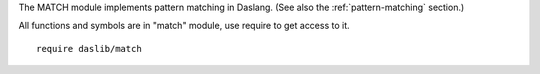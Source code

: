 .. _match:

The MATCH module implements pattern matching in Daslang.
(See also the :ref:`pattern-matching` section.)

All functions and symbols are in "match" module, use require to get access to it. ::

    require daslib/match

